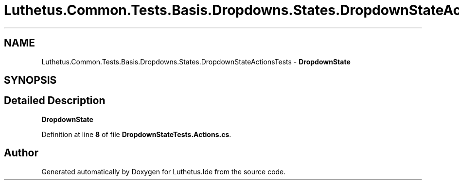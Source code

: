 .TH "Luthetus.Common.Tests.Basis.Dropdowns.States.DropdownStateActionsTests" 3 "Version 1.0.0" "Luthetus.Ide" \" -*- nroff -*-
.ad l
.nh
.SH NAME
Luthetus.Common.Tests.Basis.Dropdowns.States.DropdownStateActionsTests \- \fBDropdownState\fP  

.SH SYNOPSIS
.br
.PP
.SH "Detailed Description"
.PP 
\fBDropdownState\fP 
.PP
Definition at line \fB8\fP of file \fBDropdownStateTests\&.Actions\&.cs\fP\&.

.SH "Author"
.PP 
Generated automatically by Doxygen for Luthetus\&.Ide from the source code\&.
